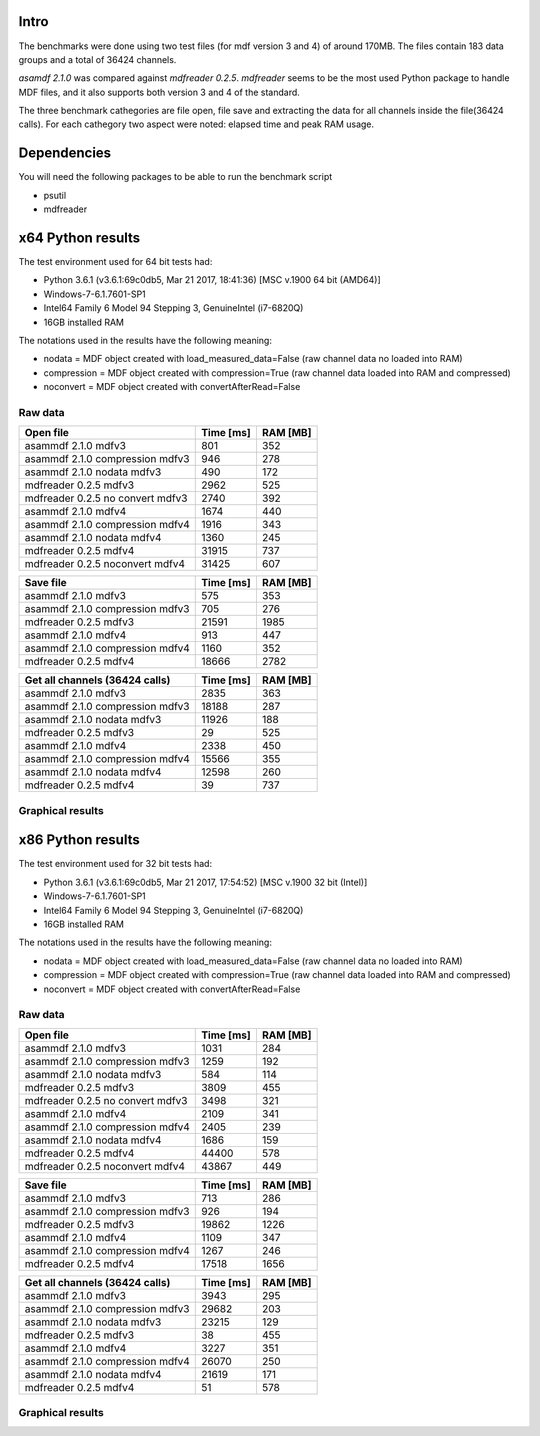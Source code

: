 .. raw:: html

    <style> .red {color:red} </style>
    <style> .blue {color:blue} </style>
    <style> .green {color:green} </style>
    <style> .cyan {color:cyan} </style>
    <style> .magenta {color:magenta} </style>
    <style> .orange {color:orange} </style>
    <style> .brown {color:brown} </style>
    
.. role:: red
.. role:: blue
.. role:: green
.. role:: cyan
.. role:: magenta
.. role:: orange
.. role:: brown

.. _benchmarks:

Intro
-----

The benchmarks were done using two test files (for mdf version 3 and 4) of around 170MB. 
The files contain 183 data groups and a total of 36424 channels.

*asamdf 2.1.0* was compared against *mdfreader 0.2.5*. 
*mdfreader* seems to be the most used Python package to handle MDF files, and it also supports both version 3 and 4 of the standard.

The three benchmark cathegories are file open, file save and extracting the data for all channels inside the file(36424 calls).
For each cathegory two aspect were noted: elapsed time and peak RAM usage.

Dependencies
------------
You will need the following packages to be able to run the benchmark script

* psutil
* mdfreader

x64 Python results
------------------
The test environment used for 64 bit tests had:

* Python 3.6.1 (v3.6.1:69c0db5, Mar 21 2017, 18:41:36) [MSC v.1900 64 bit (AMD64)]
* Windows-7-6.1.7601-SP1
* Intel64 Family 6 Model 94 Stepping 3, GenuineIntel (i7-6820Q)
* 16GB installed RAM

The notations used in the results have the following meaning:

* nodata = MDF object created with load_measured_data=False (raw channel data no loaded into RAM)
* compression = MDF object created with compression=True (raw channel data loaded into RAM and compressed)
* noconvert = MDF object created with convertAfterRead=False

Raw data
^^^^^^^^

================================================== ========= ========
Open file                                          Time [ms] RAM [MB]
================================================== ========= ========
asammdf 2.1.0 mdfv3                                      801      352
asammdf 2.1.0 compression mdfv3                          946      278
asammdf 2.1.0 nodata mdfv3                               490      172
mdfreader 0.2.5 mdfv3                                   2962      525
mdfreader 0.2.5 no convert mdfv3                        2740      392
asammdf 2.1.0 mdfv4                                     1674      440
asammdf 2.1.0 compression mdfv4                         1916      343
asammdf 2.1.0 nodata mdfv4                              1360      245
mdfreader 0.2.5 mdfv4                                  31915      737
mdfreader 0.2.5 noconvert mdfv4                        31425      607
================================================== ========= ========


================================================== ========= ========
Save file                                          Time [ms] RAM [MB]
================================================== ========= ========
asammdf 2.1.0 mdfv3                                      575      353
asammdf 2.1.0 compression mdfv3                          705      276
mdfreader 0.2.5 mdfv3                                  21591     1985
asammdf 2.1.0 mdfv4                                      913      447
asammdf 2.1.0 compression mdfv4                         1160      352
mdfreader 0.2.5 mdfv4                                  18666     2782
================================================== ========= ========


================================================== ========= ========
Get all channels (36424 calls)                     Time [ms] RAM [MB]
================================================== ========= ========
asammdf 2.1.0 mdfv3                                     2835      363
asammdf 2.1.0 compression mdfv3                        18188      287
asammdf 2.1.0 nodata mdfv3                             11926      188
mdfreader 0.2.5 mdfv3                                     29      525
asammdf 2.1.0 mdfv4                                     2338      450
asammdf 2.1.0 compression mdfv4                        15566      355
asammdf 2.1.0 nodata mdfv4                             12598      260
mdfreader 0.2.5 mdfv4                                     39      737
================================================== ========= ========

Graphical results
^^^^^^^^^^^^^^^^^

.. plot::

    import matplotlib.pyplot as plt
    import numpy as np

    cat = ['asammdf 2.1.0 mdfv3', 'asammdf 2.1.0 compression mdfv3', 'asammdf 2.1.0 nodata mdfv3', 'mdfreader 0.2.5 mdfv3', 'mdfreader 0.2.5 no convert mdfv3', 'asammdf 2.1.0 mdfv4', 'asammdf 2.1.0 compression mdfv4', 'asammdf 2.1.0 nodata mdfv4', 'mdfreader 0.2.5 mdfv4', 'mdfreader 0.2.5 noconvert mdfv4']
    time = np.array([801, 946, 490, 2962, 2740, 1674, 1916, 1360, 31915, 31425])
    ram =  np.array([352, 278, 172, 525, 392, 440, 343, 245, 737, 607])

    y_pos = list(range(len(cat)))

    fig, ax = plt.subplots()
    fig.set_size_inches(9, 4.5)

    asam_pos = [i for i, c in enumerate(cat) if c.startswith('asam')]
    mdfreader_pos = [i for i, c in enumerate(cat) if c.startswith('mdfreader')]

    ax.barh(asam_pos, time[asam_pos], color='green', ecolor='green')
    ax.barh(mdfreader_pos, time[mdfreader_pos], color='blue', ecolor='black')
    ax.set_yticks(y_pos)
    ax.set_yticklabels(cat)
    ax.invert_yaxis()  # labels read top-to-bottom
    ax.set_xlabel('Time [ms]')
    ax.set_title('Open test file - time')
    ax.xaxis.grid() 

    fig.subplots_adjust(bottom=0.15, top=0.9, left=0.4, right=0.9)
    plt.show()
    
.. plot::

    import matplotlib.pyplot as plt
    import numpy as np
    
    cat = ['asammdf 2.1.0 mdfv3', 'asammdf 2.1.0 compression mdfv3', 'asammdf 2.1.0 nodata mdfv3', 'mdfreader 0.2.5 mdfv3', 'mdfreader 0.2.5 no convert mdfv3', 'asammdf 2.1.0 mdfv4', 'asammdf 2.1.0 compression mdfv4', 'asammdf 2.1.0 nodata mdfv4', 'mdfreader 0.2.5 mdfv4', 'mdfreader 0.2.5 noconvert mdfv4']
    time = np.array([801, 946, 490, 2962, 2740, 1674, 1916, 1360, 31915, 31425])
    ram =  np.array([352, 278, 172, 525, 392, 440, 343, 245, 737, 607])
    
    y_pos = list(range(len(cat)))
    
    fig, ax = plt.subplots()
    fig.set_size_inches(9, 4.5)
    
    asam_pos = [i for i, c in enumerate(cat) if c.startswith('asam')]
    mdfreader_pos = [i for i, c in enumerate(cat) if c.startswith('mdfreader')]
    
    ax.barh(asam_pos, ram[asam_pos], color='green', ecolor='green')
    ax.barh(mdfreader_pos, ram[mdfreader_pos], color='blue', ecolor='black')
    ax.set_yticks(y_pos)
    ax.set_yticklabels(cat)
    ax.invert_yaxis()  # labels read top-to-bottom
    ax.set_xlabel('RAM [MB]')
    ax.set_title('Open test file - RAM usage')
    ax.xaxis.grid() 
    
    fig.subplots_adjust(bottom=0.15, top=0.9, left=0.4, right=0.9)
   
    plt.show()
    
.. plot::

    cat = ['asammdf 2.1.0 mdfv3', 'asammdf 2.1.0 compression mdfv3', 'mdfreader 0.2.5 mdfv3', 'asammdf 2.1.0 mdfv4', 'asammdf 2.1.0 compression mdfv4', 'mdfreader 0.2.5 mdfv4']
    time = np.array( [575, 705, 21591, 913, 1160, 18666] )
    ram = np.array( [353, 276, 1985, 447, 352, 2782] )
    
    y_pos = list(range(len(cat)))
    
    fig, ax = plt.subplots()
    fig.set_size_inches(9, 4.5)
    
    asam_pos = [i for i, c in enumerate(cat) if c.startswith('asam')]
    mdfreader_pos = [i for i, c in enumerate(cat) if c.startswith('mdfreader')]
    
    ax.barh(asam_pos, time[asam_pos], color='green', ecolor='green')
    ax.barh(mdfreader_pos, time[mdfreader_pos], color='blue', ecolor='black')
    ax.set_yticks(y_pos)
    ax.set_yticklabels(cat)
    ax.invert_yaxis()  # labels read top-to-bottom
    ax.set_xlabel('Time [ms]')
    ax.set_title('Save test file - time')
    ax.xaxis.grid() 
    
    fig.subplots_adjust(bottom=0.15, top=0.9, left=0.4, right=0.9)
    
    plt.show()
    
.. plot::

    import matplotlib.pyplot as plt
    import numpy as np
    
    cat = ['asammdf 2.1.0 mdfv3', 'asammdf 2.1.0 compression mdfv3', 'mdfreader 0.2.5 mdfv3', 'asammdf 2.1.0 mdfv4', 'asammdf 2.1.0 compression mdfv4', 'mdfreader 0.2.5 mdfv4']
    time = np.array( [575, 705, 21591, 913, 1160, 18666] )
    ram = np.array( [353, 276, 1985, 447, 352, 2782] )
    
    y_pos = list(range(len(cat)))
    
    fig, ax = plt.subplots()
    fig.set_size_inches(9, 4.5)
    
    asam_pos = [i for i, c in enumerate(cat) if c.startswith('asam')]
    mdfreader_pos = [i for i, c in enumerate(cat) if c.startswith('mdfreader')]
    
    ax.barh(asam_pos, ram[asam_pos], color='green', ecolor='green')
    ax.barh(mdfreader_pos, ram[mdfreader_pos], color='blue', ecolor='black')
    ax.set_yticks(y_pos)
    ax.set_yticklabels(cat)
    ax.invert_yaxis()  # labels read top-to-bottom
    ax.set_xlabel('RAM [MB]')
    ax.set_title('Save test file - RAM usage')
    ax.xaxis.grid() 
    
    fig.subplots_adjust(bottom=0.15, top=0.9, left=0.4, right=0.9)

    plt.show()
    
.. plot::

    import matplotlib.pyplot as plt
    import numpy as np
    
    cat = ['asammdf 2.1.0 mdfv3', 'asammdf 2.1.0 compression mdfv3', 'asammdf 2.1.0 nodata mdfv3', 'mdfreader 0.2.5 mdfv3', 'asammdf 2.1.0 mdfv4', 'asammdf 2.1.0 compression mdfv4', 'asammdf 2.1.0 nodata mdfv4', 'mdfreader 0.2.5 mdfv4']
    time = np.array( [2835, 18188, 11926, 29, 2338, 15566, 12598, 39] )
    ram = np.array( [363, 287, 188, 525, 450, 355, 260, 737] )
    
    y_pos = list(range(len(cat)))
    
    fig, ax = plt.subplots()
    fig.set_size_inches(9, 4.5)
    
    asam_pos = [i for i, c in enumerate(cat) if c.startswith('asam')]
    mdfreader_pos = [i for i, c in enumerate(cat) if c.startswith('mdfreader')]
    
    ax.barh(asam_pos, time[asam_pos], color='green', ecolor='green')
    ax.barh(mdfreader_pos, time[mdfreader_pos], color='blue', ecolor='black')
    ax.set_yticks(y_pos)
    ax.set_yticklabels(cat)
    ax.invert_yaxis()  # labels read top-to-bottom
    ax.set_xlabel('Time [ms]')
    ax.set_title('Get all channels (36424 calls) - time')
    ax.xaxis.grid() 
    
    fig.subplots_adjust(bottom=0.15, top=0.9, left=0.4, right=0.9)

    plt.show()
    
.. plot::

    import matplotlib.pyplot as plt
    import numpy as np
    
    cat = ['asammdf 2.1.0 mdfv3', 'asammdf 2.1.0 compression mdfv3', 'asammdf 2.1.0 nodata mdfv3', 'mdfreader 0.2.5 mdfv3', 'asammdf 2.1.0 mdfv4', 'asammdf 2.1.0 compression mdfv4', 'asammdf 2.1.0 nodata mdfv4', 'mdfreader 0.2.5 mdfv4']
    time = np.array( [2835, 18188, 11926, 29, 2338, 15566, 12598, 39] )
    ram = np.array( [363, 287, 188, 525, 450, 355, 260, 737] )
    
    y_pos = list(range(len(cat)))
    
    fig, ax = plt.subplots()
    fig.set_size_inches(9, 4.5)
    
    asam_pos = [i for i, c in enumerate(cat) if c.startswith('asam')]
    mdfreader_pos = [i for i, c in enumerate(cat) if c.startswith('mdfreader')]
    
    ax.barh(asam_pos, ram[asam_pos], color='green', ecolor='green')
    ax.barh(mdfreader_pos, ram[mdfreader_pos], color='blue', ecolor='black')
    ax.set_yticks(y_pos)
    ax.set_yticklabels(cat)
    ax.invert_yaxis()  # labels read top-to-bottom
    ax.set_xlabel('RAm [MB]')
    ax.set_title('Get all channels (36424 calls) - RAM usage')
    ax.xaxis.grid() 
    
    fig.subplots_adjust(bottom=0.15, top=0.9, left=0.4, right=0.9)

    plt.show()
    

x86 Python results
------------------
The test environment used for 32 bit tests had:

* Python 3.6.1 (v3.6.1:69c0db5, Mar 21 2017, 17:54:52) [MSC v.1900 32 bit (Intel)]
* Windows-7-6.1.7601-SP1
* Intel64 Family 6 Model 94 Stepping 3, GenuineIntel (i7-6820Q)
* 16GB installed RAM

The notations used in the results have the following meaning:

* nodata = MDF object created with load_measured_data=False (raw channel data no loaded into RAM)
* compression = MDF object created with compression=True (raw channel data loaded into RAM and compressed)
* noconvert = MDF object created with convertAfterRead=False

Raw data
^^^^^^^^

================================================== ========= ========
Open file                                          Time [ms] RAM [MB]
================================================== ========= ========
asammdf 2.1.0 mdfv3                                     1031      284
asammdf 2.1.0 compression mdfv3                         1259      192
asammdf 2.1.0 nodata mdfv3                               584      114
mdfreader 0.2.5 mdfv3                                   3809      455
mdfreader 0.2.5 no convert mdfv3                        3498      321
asammdf 2.1.0 mdfv4                                     2109      341
asammdf 2.1.0 compression mdfv4                         2405      239
asammdf 2.1.0 nodata mdfv4                              1686      159
mdfreader 0.2.5 mdfv4                                  44400      578
mdfreader 0.2.5 noconvert mdfv4                        43867      449
================================================== ========= ========


================================================== ========= ========
Save file                                          Time [ms] RAM [MB]
================================================== ========= ========
asammdf 2.1.0 mdfv3                                      713      286
asammdf 2.1.0 compression mdfv3                          926      194
mdfreader 0.2.5 mdfv3                                  19862     1226
asammdf 2.1.0 mdfv4                                     1109      347
asammdf 2.1.0 compression mdfv4                         1267      246
mdfreader 0.2.5 mdfv4                                  17518     1656
================================================== ========= ========


================================================== ========= ========
Get all channels (36424 calls)                     Time [ms] RAM [MB]
================================================== ========= ========
asammdf 2.1.0 mdfv3                                     3943      295
asammdf 2.1.0 compression mdfv3                        29682      203
asammdf 2.1.0 nodata mdfv3                             23215      129
mdfreader 0.2.5 mdfv3                                     38      455
asammdf 2.1.0 mdfv4                                     3227      351
asammdf 2.1.0 compression mdfv4                        26070      250
asammdf 2.1.0 nodata mdfv4                             21619      171
mdfreader 0.2.5 mdfv4                                     51      578
================================================== ========= ========


Graphical results
^^^^^^^^^^^^^^^^^

.. plot::

    import matplotlib.pyplot as plt
    import numpy as np
    
    cat = ['asammdf 2.1.0 mdfv3', 'asammdf 2.1.0 compression mdfv3', 'asammdf 2.1.0 nodata mdfv3', 'mdfreader 0.2.5 mdfv3', 'mdfreader 0.2.5 no convert mdfv3', 'asammdf 2.1.0 mdfv4', 'asammdf 2.1.0 compression mdfv4', 'asammdf 2.1.0 nodata mdfv4', 'mdfreader 0.2.5 mdfv4', 'mdfreader 0.2.5 noconvert mdfv4']
    time = np.array( [1031, 1259, 584, 3809, 3498, 2109, 2405, 1686, 44400, 43867] )
    ram = np.array( [284, 192, 114, 455, 321, 341, 239, 159, 578, 449] )
    
    y_pos = list(range(len(cat)))
    
    fig, ax = plt.subplots()
    fig.set_size_inches(9, 4.5)
    
    asam_pos = [i for i, c in enumerate(cat) if c.startswith('asam')]
    mdfreader_pos = [i for i, c in enumerate(cat) if c.startswith('mdfreader')]
    
    ax.barh(asam_pos, time[asam_pos], color='green', ecolor='green')
    ax.barh(mdfreader_pos, time[mdfreader_pos], color='blue', ecolor='black')
    ax.set_yticks(y_pos)
    ax.set_yticklabels(cat)
    ax.invert_yaxis()  # labels read top-to-bottom
    ax.set_xlabel('Time [ms]')
    ax.set_title('Open test file - time')
    ax.xaxis.grid() 
    
    fig.subplots_adjust(bottom=0.15, top=0.9, left=0.4, right=0.9)
    
    plt.show()

.. plot::   

    import matplotlib.pyplot as plt
    import numpy as np
    
    cat = ['asammdf 2.1.0 mdfv3', 'asammdf 2.1.0 compression mdfv3', 'asammdf 2.1.0 nodata mdfv3', 'mdfreader 0.2.5 mdfv3', 'mdfreader 0.2.5 no convert mdfv3', 'asammdf 2.1.0 mdfv4', 'asammdf 2.1.0 compression mdfv4', 'asammdf 2.1.0 nodata mdfv4', 'mdfreader 0.2.5 mdfv4', 'mdfreader 0.2.5 noconvert mdfv4']
    time = np.array( [1031, 1259, 584, 3809, 3498, 2109, 2405, 1686, 44400, 43867] )
    ram = np.array( [284, 192, 114, 455, 321, 341, 239, 159, 578, 449] )
    
    y_pos = list(range(len(cat)))
    
    fig, ax = plt.subplots()
    fig.set_size_inches(9, 4.5)
    
    asam_pos = [i for i, c in enumerate(cat) if c.startswith('asam')]
    mdfreader_pos = [i for i, c in enumerate(cat) if c.startswith('mdfreader')]
    
    ax.barh(asam_pos, ram[asam_pos], color='green', ecolor='green')
    ax.barh(mdfreader_pos, ram[mdfreader_pos], color='blue', ecolor='black')
    ax.set_yticks(y_pos)
    ax.set_yticklabels(cat)
    ax.invert_yaxis()  # labels read top-to-bottom
    ax.set_xlabel('RAM [MB]')
    ax.set_title('Open test file - RAM usage')
    ax.xaxis.grid() 
    
    fig.subplots_adjust(bottom=0.15, top=0.9, left=0.4, right=0.9)
    
    plt.show()

.. plot::

    import matplotlib.pyplot as plt
    import numpy as np
    
    cat = ['asammdf 2.1.0 mdfv3', 'asammdf 2.1.0 compression mdfv3', 'mdfreader 0.2.5 mdfv3', 'asammdf 2.1.0 mdfv4', 'asammdf 2.1.0 compression mdfv4', 'mdfreader 0.2.5 mdfv4']
    time = np.array( [713, 926, 19862, 1109, 1267, 17518] )
    ram = np.array( [286, 194, 1226, 347, 246, 1656] )
    
    y_pos = list(range(len(cat)))
    
    fig, ax = plt.subplots()
    fig.set_size_inches(9, 4.5)
    
    asam_pos = [i for i, c in enumerate(cat) if c.startswith('asam')]
    mdfreader_pos = [i for i, c in enumerate(cat) if c.startswith('mdfreader')]
    
    ax.barh(asam_pos, time[asam_pos], color='green', ecolor='green')
    ax.barh(mdfreader_pos, time[mdfreader_pos], color='blue', ecolor='black')
    ax.set_yticks(y_pos)
    ax.set_yticklabels(cat)
    ax.invert_yaxis()  # labels read top-to-bottom
    ax.set_xlabel('Time [ms]')
    ax.set_title('Save test file - time')
    ax.xaxis.grid() 
    
    fig.subplots_adjust(bottom=0.15, top=0.9, left=0.4, right=0.9)

    plt.show()
    
.. plot::

    import matplotlib.pyplot as plt
    import numpy as np
    
    cat = ['asammdf 2.1.0 mdfv3', 'asammdf 2.1.0 compression mdfv3', 'mdfreader 0.2.5 mdfv3', 'asammdf 2.1.0 mdfv4', 'asammdf 2.1.0 compression mdfv4', 'mdfreader 0.2.5 mdfv4']
    time = np.array( [713, 926, 19862, 1109, 1267, 17518] )
    ram = np.array( [286, 194, 1226, 347, 246, 1656] )
    
    y_pos = list(range(len(cat)))
    
    fig, ax = plt.subplots()
    fig.set_size_inches(9, 4.5)
    
    asam_pos = [i for i, c in enumerate(cat) if c.startswith('asam')]
    mdfreader_pos = [i for i, c in enumerate(cat) if c.startswith('mdfreader')]
    
    ax.barh(asam_pos, ram[asam_pos], color='green', ecolor='green')
    ax.barh(mdfreader_pos, ram[mdfreader_pos], color='blue', ecolor='black')
    ax.set_yticks(y_pos)
    ax.set_yticklabels(cat)
    ax.invert_yaxis()  # labels read top-to-bottom
    ax.set_xlabel('RAM [MB]')
    ax.set_title('Save test file - RAM usage')
    ax.xaxis.grid() 
    
    fig.subplots_adjust(bottom=0.15, top=0.9, left=0.4, right=0.9)
    
    plt.savefig('x86_save.png', dpi=300)
    
    plt.show()

.. plot::

    import matplotlib.pyplot as plt
    import numpy as np
    
    cat = ['asammdf 2.1.0 mdfv3', 'asammdf 2.1.0 compression mdfv3', 'asammdf 2.1.0 nodata mdfv3', 'mdfreader 0.2.5 mdfv3', 'asammdf 2.1.0 mdfv4', 'asammdf 2.1.0 compression mdfv4', 'asammdf 2.1.0 nodata mdfv4', 'mdfreader 0.2.5 mdfv4']
    time = np.array( [3943, 29682, 23215, 38, 3227, 26070, 21619, 51] )
    ram = np.array( [295, 203, 129, 455, 351, 250, 171, 578] )
    
    y_pos = list(range(len(cat)))
    
    fig, ax = plt.subplots()
    fig.set_size_inches(9, 4.5)
    
    asam_pos = [i for i, c in enumerate(cat) if c.startswith('asam')]
    mdfreader_pos = [i for i, c in enumerate(cat) if c.startswith('mdfreader')]
    
    ax.barh(asam_pos, time[asam_pos], color='green', ecolor='green')
    ax.barh(mdfreader_pos, time[mdfreader_pos], color='blue', ecolor='black')
    ax.set_yticks(y_pos)
    ax.set_yticklabels(cat)
    ax.invert_yaxis()  # labels read top-to-bottom
    ax.set_xlabel('Time [ms]')
    ax.set_title('Get all channels (36424 calls) - time')
    ax.xaxis.grid() 
    
    fig.subplots_adjust(bottom=0.15, top=0.9, left=0.4, right=0.9)
    
    plt.show()
    
.. plot::

    import matplotlib.pyplot as plt
    import numpy as np
    
    cat = ['asammdf 2.1.0 mdfv3', 'asammdf 2.1.0 compression mdfv3', 'asammdf 2.1.0 nodata mdfv3', 'mdfreader 0.2.5 mdfv3', 'asammdf 2.1.0 mdfv4', 'asammdf 2.1.0 compression mdfv4', 'asammdf 2.1.0 nodata mdfv4', 'mdfreader 0.2.5 mdfv4']
    time = np.array( [3943, 29682, 23215, 38, 3227, 26070, 21619, 51] )
    ram = np.array( [295, 203, 129, 455, 351, 250, 171, 578] )
    
    y_pos = list(range(len(cat)))
    
    fig, ax = plt.subplots()
    fig.set_size_inches(9, 4.5)
    
    asam_pos = [i for i, c in enumerate(cat) if c.startswith('asam')]
    mdfreader_pos = [i for i, c in enumerate(cat) if c.startswith('mdfreader')]
    
    ax.barh(asam_pos, ram[asam_pos], color='green', ecolor='green')
    ax.barh(mdfreader_pos, ram[mdfreader_pos], color='blue', ecolor='black')
    ax.set_yticks(y_pos)
    ax.set_yticklabels(cat)
    ax.invert_yaxis()  # labels read top-to-bottom
    ax.set_xlabel('RAM [MB]')
    ax.set_title('Get all channels (36424 calls) - RAM usage')
    ax.xaxis.grid() 
    
    fig.subplots_adjust(bottom=0.15, top=0.9, left=0.4, right=0.9)
    
    plt.show()
